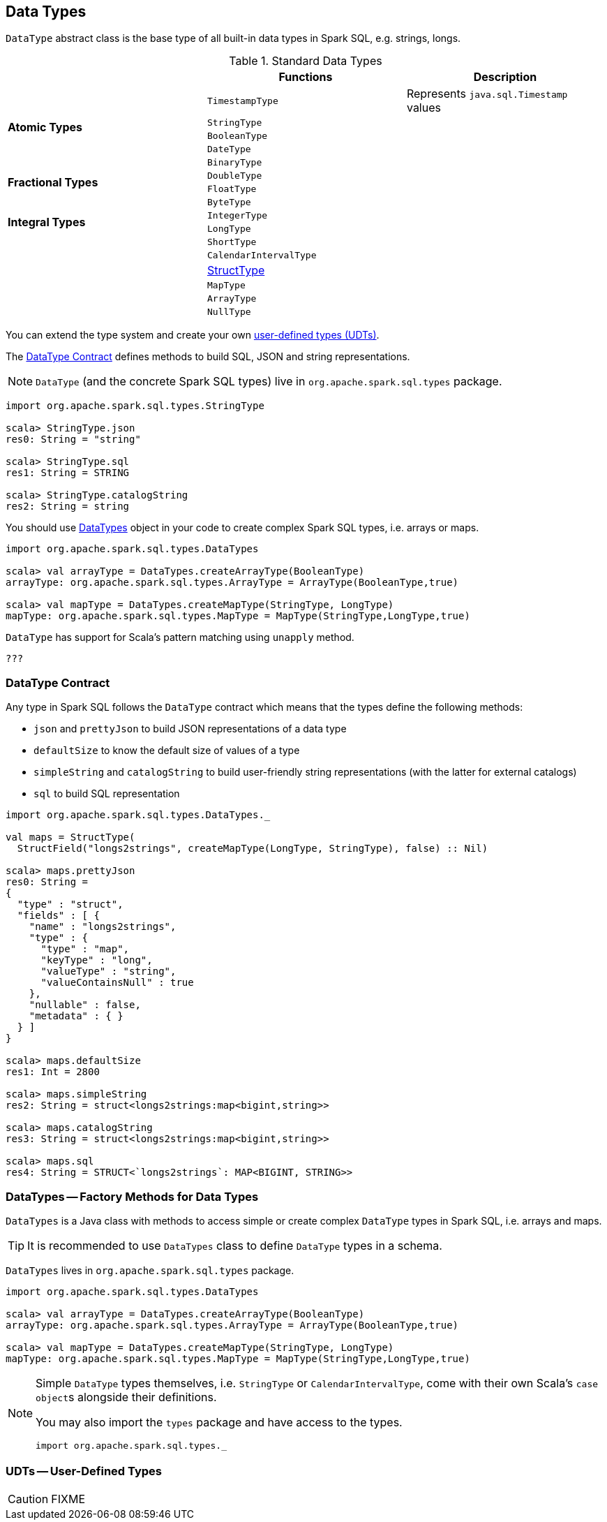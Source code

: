 == [[DataType]] Data Types

`DataType` abstract class is the base type of all built-in data types in Spark SQL, e.g. strings, longs.

[[standard-types]]
.Standard Data Types
[align="center",width="100%",options="header"]
|===
||Functions          |Description
.5+^.^| [[AtomicType]] *Atomic Types*
| [[TimestampType]] `TimestampType` | Represents `java.sql.Timestamp` values
| [[StringType]] `StringType` |
| `BooleanType` |
| `DateType` |
| `BinaryType` |
.2+^.^| *Fractional Types*
| `DoubleType` |
| `FloatType` |
.4+^.^| *Integral Types*
| `ByteType` |
| `IntegerType` |
| `LongType` |
| `ShortType` |
.5+^.^|
| [[CalendarIntervalType]] `CalendarIntervalType` |
| link:spark-sql-StructType.adoc[StructType] |
| `MapType` |
| [[ArrayType]] `ArrayType` |
| `NullType` |
|===

You can extend the type system and create your own <<user-defined-types, user-defined types (UDTs)>>.

The <<contract, DataType Contract>> defines methods to build SQL, JSON and string representations.

NOTE: `DataType` (and the concrete Spark SQL types) live in `org.apache.spark.sql.types` package.

[source, scala]
----
import org.apache.spark.sql.types.StringType

scala> StringType.json
res0: String = "string"

scala> StringType.sql
res1: String = STRING

scala> StringType.catalogString
res2: String = string
----

You should use <<DataTypes, DataTypes>> object in your code to create complex Spark SQL types, i.e. arrays or maps.

[source, scala]
----
import org.apache.spark.sql.types.DataTypes

scala> val arrayType = DataTypes.createArrayType(BooleanType)
arrayType: org.apache.spark.sql.types.ArrayType = ArrayType(BooleanType,true)

scala> val mapType = DataTypes.createMapType(StringType, LongType)
mapType: org.apache.spark.sql.types.MapType = MapType(StringType,LongType,true)
----

`DataType` has support for Scala's pattern matching using `unapply` method.

[source, scala]
----
???
----

=== [[contract]] DataType Contract

Any type in Spark SQL follows the `DataType` contract which means that the types define the following methods:

* `json` and `prettyJson` to build JSON representations of a data type
* `defaultSize` to know the default size of values of a type
* `simpleString` and `catalogString` to build user-friendly string representations (with the latter for external catalogs)
* `sql` to build SQL representation

[source, scala]
----
import org.apache.spark.sql.types.DataTypes._

val maps = StructType(
  StructField("longs2strings", createMapType(LongType, StringType), false) :: Nil)

scala> maps.prettyJson
res0: String =
{
  "type" : "struct",
  "fields" : [ {
    "name" : "longs2strings",
    "type" : {
      "type" : "map",
      "keyType" : "long",
      "valueType" : "string",
      "valueContainsNull" : true
    },
    "nullable" : false,
    "metadata" : { }
  } ]
}

scala> maps.defaultSize
res1: Int = 2800

scala> maps.simpleString
res2: String = struct<longs2strings:map<bigint,string>>

scala> maps.catalogString
res3: String = struct<longs2strings:map<bigint,string>>

scala> maps.sql
res4: String = STRUCT<`longs2strings`: MAP<BIGINT, STRING>>
----

=== [[DataTypes]] DataTypes -- Factory Methods for Data Types

`DataTypes` is a Java class with methods to access simple or create complex `DataType` types in Spark SQL, i.e. arrays and maps.

TIP: It is recommended to use `DataTypes` class to define `DataType` types in a schema.

`DataTypes` lives in `org.apache.spark.sql.types` package.

[source, scala]
----
import org.apache.spark.sql.types.DataTypes

scala> val arrayType = DataTypes.createArrayType(BooleanType)
arrayType: org.apache.spark.sql.types.ArrayType = ArrayType(BooleanType,true)

scala> val mapType = DataTypes.createMapType(StringType, LongType)
mapType: org.apache.spark.sql.types.MapType = MapType(StringType,LongType,true)
----

[NOTE]
====
Simple `DataType` types themselves, i.e. `StringType` or `CalendarIntervalType`, come with their own Scala's ``case object``s alongside their definitions.

You may also import the `types` package and have access to the types.

[source, scala]
----
import org.apache.spark.sql.types._
----
====

=== [[user-defined-types]] UDTs -- User-Defined Types

CAUTION: FIXME
